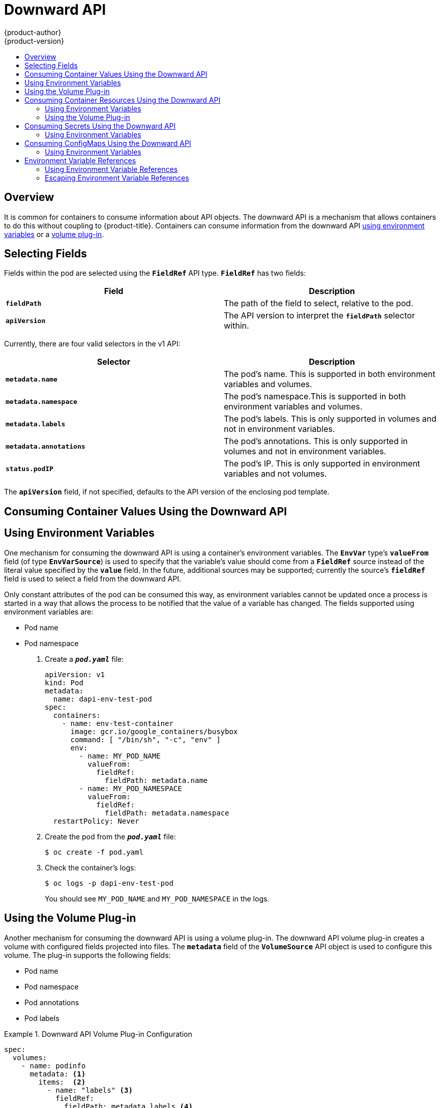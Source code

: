 [[dev-guide-downward-api]]
= Downward API
{product-author}
{product-version}
:data-uri:
:icons:
:experimental:
:toc: macro
:toc-title:

toc::[]

== Overview

It is common for containers to consume information about API objects. The
downward API is a mechanism that allows containers to do this without coupling
to {product-title}. Containers can consume information from the downward API
xref:dapi-using-environment-variables[using environment variables] or a
xref:dapi-using-volume-plugin[volume plug-in].

[[selecting-fields]]
== Selecting Fields

Fields within the pod are selected using the `*FieldRef*` API type. `*FieldRef*`
has two fields:

[options="header"]
|===
|Field |Description

|`*fieldPath*`
|The path of the field to select, relative to the pod.

|`*apiVersion*`
|The API version to interpret the `*fieldPath*` selector within.
|===

Currently, there are four valid selectors in the v1 API:

[options="header"]
|===
|Selector |Description

|`*metadata.name*`
|The pod's name. This is supported in both environment variables and volumes.

|`*metadata.namespace*`
|The pod's namespace.This is supported in both environment variables and volumes.

|`*metadata.labels*`
|The pod's labels. This is only supported in volumes and not in environment variables.

|`*metadata.annotations*`
|The pod's annotations. This is only supported in volumes and not in environment variables.

|`*status.podIP*`
|The pod's IP. This is only supported in environment variables and not volumes.
|===

The `*apiVersion*` field, if not specified, defaults to the API version of the
enclosing pod template.

[[dapi-consuming-container-values]]
== Consuming Container Values Using the Downward API

[[dapi-using-environment-variables]]
== Using Environment Variables

One mechanism for consuming the downward API is using a container's environment
variables. The `*EnvVar*` type's `*valueFrom*` field (of type `*EnvVarSource*`)
is used to specify that the variable's value should come from a `*FieldRef*`
source instead of the literal value specified by the `*value*` field. In the
future, additional sources may be supported; currently the source's `*fieldRef*`
field is used to select a field from the downward API.

Only constant attributes of the pod can be consumed this way, as environment
variables cannot be updated once a process is started in a way that allows the
process to be notified that the value of a variable has changed. The fields
supported using environment variables are:

- Pod name
- Pod namespace

. Create a `*_pod.yaml_*` file:
+
====
[source,yaml]
----
apiVersion: v1
kind: Pod
metadata:
  name: dapi-env-test-pod
spec:
  containers:
    - name: env-test-container
      image: gcr.io/google_containers/busybox
      command: [ "/bin/sh", "-c", "env" ]
      env:
        - name: MY_POD_NAME
          valueFrom:
            fieldRef:
              fieldPath: metadata.name
        - name: MY_POD_NAMESPACE
          valueFrom:
            fieldRef:
              fieldPath: metadata.namespace
  restartPolicy: Never
----
====

. Create the pod from the `*_pod.yaml_*` file:
+
====
----
$ oc create -f pod.yaml
----
====

. Check the container's logs:
+
====
----
$ oc logs -p dapi-env-test-pod
----
====
+
You should see `MY_POD_NAME` and `MY_POD_NAMESPACE` in the logs.

[[dapi-using-volume-plugin]]
== Using the Volume Plug-in

Another mechanism for consuming the downward API is using a volume plug-in. The
downward API volume plug-in creates a volume with configured fields projected
into files. The `*metadata*` field of the `*VolumeSource*` API object is used to
configure this volume. The plug-in supports the following fields:

- Pod name
- Pod namespace
- Pod annotations
- Pod labels

.Downward API Volume Plug-in Configuration
====
[source,yaml]
----
spec:
  volumes:
    - name: podinfo
      metadata: <1>
        items:  <2>
          - name: "labels" <3>
            fieldRef:
              fieldPath: metadata.labels <4>
----
<1> The `*metadata*` field of the volume source configures the downward API
volume.
<2> The `*items*` field holds a list of fields to project into the volume.
<3> The name of the file to project the field into.
<4> The selector of the field to project.
====

For example:

. Create a `*_volume-pod.yaml_*` file:
+
====
[source,yaml]
----
kind: Pod
apiVersion: v1
metadata:
  labels:
    zone: us-east-coast
    cluster: downward-api-test-cluster1
    rack: rack-123
  name: dapi-volume-test-pod
  annotations:
    annotation1: "345"
    annotation2: "456"
spec:
  containers:
    - name: volume-test-container
      image: gcr.io/google_containers/busybox
      command: ["sh", "-c", "cat /etc/labels /etc/annotations"]
      volumeMounts:
        - name: podinfo
          mountPath: /etc
          readOnly: false
  volumes:
    - name: podinfo
      metadata:
        items:
          - name: "labels"
            fieldRef:
              fieldPath: metadata.labels
          - name: "annotations"
            fieldRef:
              fieldPath: metadata.annotations
  restartPolicy: Never
----
====

. Create the pod from the `*_volume-pod.yaml_*` file:
+
====
----
$ oc create -f volume-pod.yaml
----
====

. Check the container's logs and verify the presence of the configured fields:
+
====
----
$ oc logs -p dapi-volume-test-pod
cluster=downward-api-test-cluster1
rack=rack-123
zone=us-east-coast
annotation1=345
annotation2=456
kubernetes.io/config.source=api
----
====

[[dapi-consuming-container-resources]]
== Consuming Container Resources Using the Downward API

When creating pods, you can use the downward API to inject information about
computing resource requests and limits so that image and application authors can
correctly create an image for specific environments.

You can do this using both the xref:dapi-resources-environment-variables[environment
variable] and xref:dapi-values-using-volume-plugin[volume plug-in] methods.

[[dapi-resources-environment-variables]]
=== Using Environment Variables

. When creating a pod configuration, specify environment variables that
correspond to the contents of the `*resources*` field in the `*spec.container*`
field:
+
====
[source,yaml]
----
....
spec:
  containers:
    - name: test-container
      image: gcr.io/google_containers/busybox:1.24
      command: [ "/bin/sh", "-c", "env" ]
      resources:
        requests:
          memory: "32Mi"
          cpu: "125m"
        limits:
          memory: "64Mi"
          cpu: "250m"
      env:
        - name: MY_CPU_REQUEST
          valueFrom:
            resourceFieldRef:
              resource: requests.cpu
        - name: MY_CPU_LIMIT
          valueFrom:
            resourceFieldRef:
              resource: limits.cpu
        - name: MY_MEM_REQUEST
          valueFrom:
            resourceFieldRef:
              resource: requests.memory
        - name: MY_MEM_LIMIT
          valueFrom:
            resourceFieldRef:
              resource: limits.memory
....
----
====
+
If the resource limits are not included in the container configuration, the
downward API defaults to the node's CPU and memory allocatable values.

. Create the pod from the `*_pod.yaml_*` file:
+
====
----
$ oc create -f pod.yaml
----
====


[[dapi-resources-volume-plugin]]
=== Using the Volume Plug-in

. When creating a pod configuration, use the `*spec.volumes.downwardAPI.items*`
field to describe the desired resources that correspond to the
`*spec.resources*` field:
+
====
[source,yaml]
----
....
spec:
  containers:
    - name: client-container
      image: gcr.io/google_containers/busybox:1.24
      command: ["sh", "-c", "while true; do echo; if [[ -e /etc/cpu_limit ]]; then cat /etc/cpu_limit; fi; if [[ -e /etc/cpu_request ]]; then cat /etc/cpu_request; fi; if [[ -e /etc/mem_limit ]]; then cat /etc/mem_limit; fi; if [[ -e /etc/mem_request ]]; then cat /etc/mem_request; fi; sleep 5; done"]
      resources:
        requests:
          memory: "32Mi"
          cpu: "125m"
        limits:
          memory: "64Mi"
          cpu: "250m"
      volumeMounts:
        - name: podinfo
          mountPath: /etc
          readOnly: false
  volumes:
    - name: podinfo
      downwardAPI:
        items:
          - path: "cpu_limit"
            resourceFieldRef:
              containerName: client-container
              resource: limits.cpu
          - path: "cpu_request"
            resourceFieldRef:
              containerName: client-container
              resource: requests.cpu
          - path: "mem_limit"
            resourceFieldRef:
              containerName: client-container
              resource: limits.memory
          - path: "mem_request"
            resourceFieldRef:
              containerName: client-container
              resource: requests.memory
....
----
====
+
If the resource limits are not included in the container configuration, the
downward API defaults to the node's CPU and memory allocatable values.

. Create the pod from the `*_volume-pod.yaml_*` file:
+
====
----
$ oc create -f volume-pod.yaml
----
====

[[dapi-consuming-secrets]]
== Consuming Secrets Using the Downward API

When creating pods, you can use the downward API to inject Secrets
so image and application authors can create an image
for specific environments.

[[dapi-secrets-using-environment-variables]]
=== Using Environment Variables

. Create a *_secret.yaml_* file:
+
====
[source,yaml]
----
apiVersion: v1
kind: Secret
metadata:
  name: mysecret
data:
  password: cGFzc3dvcmQ=
  username: ZGV2ZWxvcGVy
type: kubernetes.io/basic-auth
----
====

. Create a `Secret` from the secret.yaml file:
+
====
----
oc create -f secret.yaml
----
====

. Create a `*_pod.yaml_*` file that references the `username` field from the above `Secret`:
+
====
[source,yaml]
----
apiVersion: v1
kind: Pod
metadata:
  name: dapi-env-test-pod
spec:
  containers:
    - name: env-test-container
      image: gcr.io/google_containers/busybox
      command: [ "/bin/sh", "-c", "env" ]
      env:
        - name: MY_SECRET_USERNAME
          valueFrom:
            secretKeyRef:
              name: mysecret
              key: username
  restartPolicy: Never
----
====

. Create the pod from the `*_pod.yaml_*` file:
+
====
----
$ oc create -f pod.yaml
----
====

. Check the container's logs for the `*MY_SECRET_USERNAME*` value:
+
====
----
$ oc logs -p dapi-env-test-pod
----
====

[[dapi-consuming-configmaps]]
== Consuming ConfigMaps Using the Downward API

When creating pods, you can use the downward API to inject ConfigMap values
so image and application authors can create an image for
specific environments.

[[dapi-configmaps-using-environment-variables]]
=== Using Environment Variables

. Create a `*_configmap.yaml_*` file:
+
====
[source,yaml]
----
apiVersion: v1
kind: ConfigMap
metadata:
  name: myconfigmap
data:
  mykey: myvalue
----
====

. Create a `ConfigMap` from the `*_configmap.yaml_*` file:
+
====
----
oc create -f configmap.yaml
----
====

. Create a `*_pod.yaml_*` file that references the above `ConfigMap`:
+
====
[source,yaml]
----
apiVersion: v1
kind: Pod
metadata:
  name: dapi-env-test-pod
spec:
  containers:
    - name: env-test-container
      image: gcr.io/google_containers/busybox
      command: [ "/bin/sh", "-c", "env" ]
      env:
        - name: MY_CONFIGMAP_VALUE
          valueFrom:
            configMapKeyRef:
              name: myconfigmap
              key: mykey
  restartPolicy: Never
----
====

. Create the pod from the `*_pod.yaml_*` file:
+
====
----
$ oc create -f pod.yaml
----
====

. Check the container's logs for the `*MY_CONFIGMAP_VALUE*` value:
+
====
----
$ oc logs -p dapi-env-test-pod
----
====

[[dapi-environment-variable-references]]
== Environment Variable References

When creating pods, you can reference the value of a previously defined
environment variable by using the `$()` syntax. If the environment variable
reference can not be resolved, the value will be left as the provided
string.

[[dapi-using-environment-variable-references]]
=== Using Environment Variable References

. Create a `*_pod.yaml_*` file that references an existing `environment variable`:
+
====
[source,yaml]
----
apiVersion: v1
kind: Pod
metadata:
  name: dapi-env-test-pod
spec:
  containers:
    - name: env-test-container
      image: gcr.io/google_containers/busybox
      command: [ "/bin/sh", "-c", "env" ]
      env:
        - name: MY_EXISTING_ENV
          value: my_value
        - name: MY_ENV_VAR_REF_ENV
          value: $(MY_EXISTING_ENV)
  restartPolicy: Never
----
====

. Create the pod from the `*_pod.yaml_*` file:
+
====
----
$ oc create -f pod.yaml
----
====

. Check the container's logs for the `*MY_ENV_VAR_REF_ENV*` value:
+
====
----
$ oc logs -p dapi-env-test-pod
----
====

[[dapi-escaping-environment-variable-references]]
=== Escaping Environment Variable References

When creating a pod, you can escape an environment variable reference by using
a double dollar sign. The value will then be set to a single dollar sign version
of the provided value.

. Create a `*_pod.yaml_*` file that references an existing `environment variable`:
+
====
[source,yaml]
----
apiVersion: v1
kind: Pod
metadata:
  name: dapi-env-test-pod
spec:
  containers:
    - name: env-test-container
      image: gcr.io/google_containers/busybox
      command: [ "/bin/sh", "-c", "env" ]
      env:
        - name: MY_NEW_ENV
          value: $$(SOME_OTHER_ENV)
  restartPolicy: Never
----
====

. Create the pod from the `*_pod.yaml_*` file:
+
====
----
$ oc create -f pod.yaml
----
====

. Check the container's logs for the `*MY_NEW_ENV*` value:
+
====
----
$ oc logs -p dapi-env-test-pod
----
====